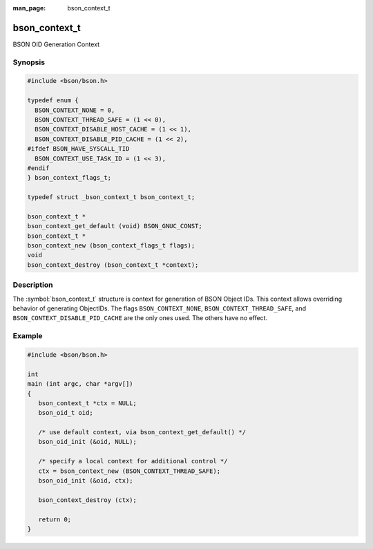 :man_page: bson_context_t

bson_context_t
==============

BSON OID Generation Context

Synopsis
--------

.. code-block:: c

  #include <bson/bson.h>

  typedef enum {
    BSON_CONTEXT_NONE = 0,
    BSON_CONTEXT_THREAD_SAFE = (1 << 0),
    BSON_CONTEXT_DISABLE_HOST_CACHE = (1 << 1),
    BSON_CONTEXT_DISABLE_PID_CACHE = (1 << 2),
  #ifdef BSON_HAVE_SYSCALL_TID
    BSON_CONTEXT_USE_TASK_ID = (1 << 3),
  #endif
  } bson_context_flags_t;

  typedef struct _bson_context_t bson_context_t;

  bson_context_t *
  bson_context_get_default (void) BSON_GNUC_CONST;
  bson_context_t *
  bson_context_new (bson_context_flags_t flags);
  void
  bson_context_destroy (bson_context_t *context);

Description
-----------

The :symbol:`bson_context_t` structure is context for generation of BSON Object
IDs. This context allows overriding behavior of generating ObjectIDs. The flags
``BSON_CONTEXT_NONE``, ``BSON_CONTEXT_THREAD_SAFE``, and ``BSON_CONTEXT_DISABLE_PID_CACHE``
are the only ones used. The others have no effect.

.. only:: html

  Functions
  ---------

  .. toctree::
    :titlesonly:
    :maxdepth: 1

    bson_context_destroy
    bson_context_get_default
    bson_context_new

Example
-------

.. code-block:: c

  #include <bson/bson.h>

  int
  main (int argc, char *argv[])
  {
     bson_context_t *ctx = NULL;
     bson_oid_t oid;

     /* use default context, via bson_context_get_default() */
     bson_oid_init (&oid, NULL);

     /* specify a local context for additional control */
     ctx = bson_context_new (BSON_CONTEXT_THREAD_SAFE);
     bson_oid_init (&oid, ctx);

     bson_context_destroy (ctx);

     return 0;
  }

